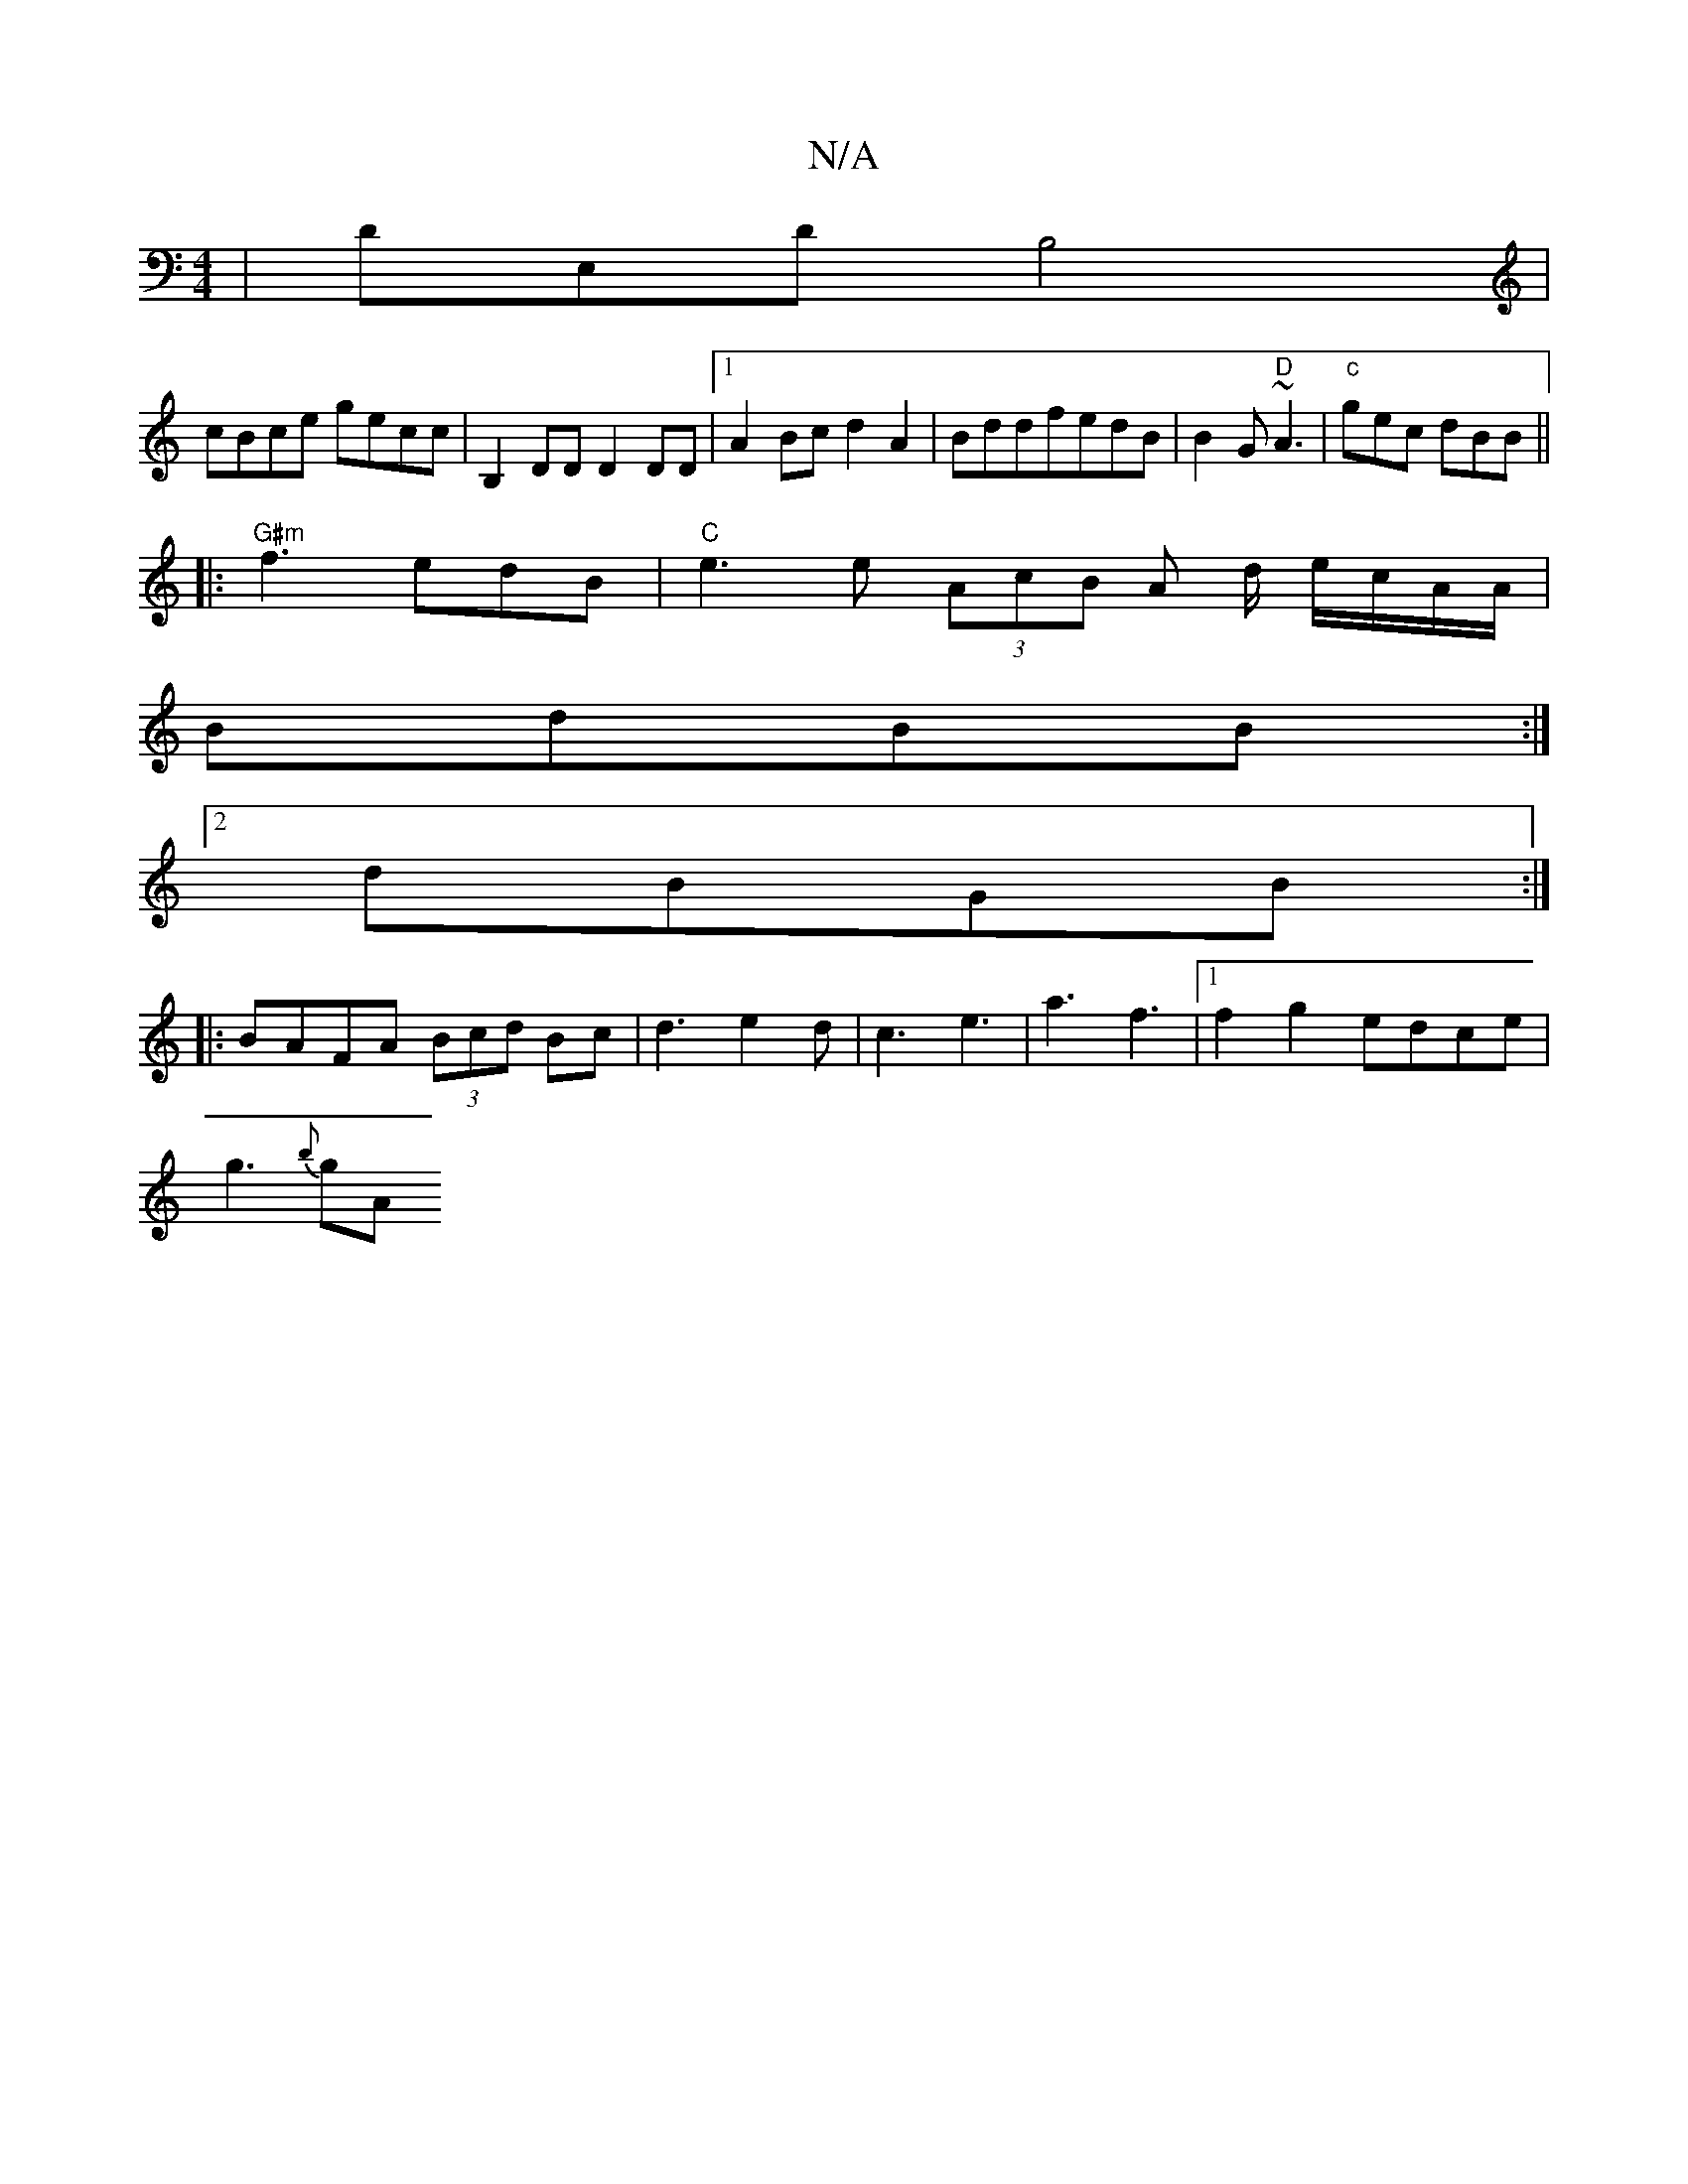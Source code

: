 X:1
T:N/A
M:4/4
R:N/A
K:Cmajor
|DE,D B,4 |
cBce gecc |B,2DD D2DD|1 A2Bc d2A2|BddfedB|B2G "D"~A3 | "c"gec dBB ||
|:"G#m" f3 edB|"C"e3 e (3AcB A d/ e/c/A/A/|
BdBB :|
[2dBGB :|
|:BAFA (3Bcd Bc|d3e2d|c3 e3|a3f3|1 f2g2- edce|
g3{b}gA "C